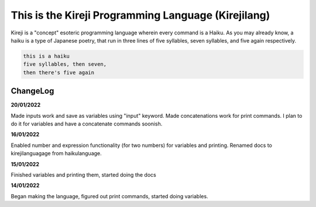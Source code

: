 This is the Kireji Programming Language (Kirejilang)
=====================================================

Kireji is a "concept" esoteric programming language wherein every command is a  Haiku. As you may already know, a haiku is a type of Japanese poetry, that run in three lines of five syllables, seven syllables, and five again respectively.

.. code-block:: language

  this is a haiku
  five syllables, then seven,
  then there's five again


ChangeLog
~~~~~~~~

**20/01/2022**

Made inputs work and save as variables using "input" keyword. Made concatenations work for print commands. I plan to do it for variables and have a concatenate commands soonish.

**16/01/2022**

Enabled number and expression functionality (for two numbers) for variables and printing. Renamed docs to kirejilanguagage from haikulanguage.

**15/01/2022**

Finished variables and printing them, started doing the docs

**14/01/2022**

Began making the language, figured out print commands, started doing variables.
